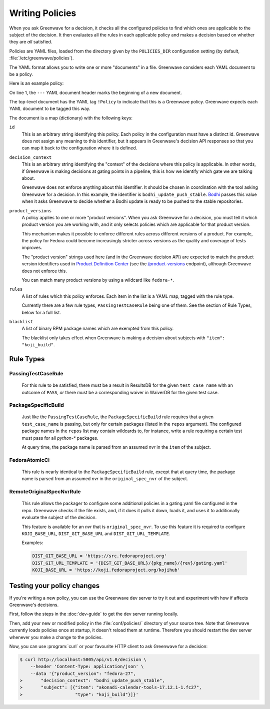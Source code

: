 ================
Writing Policies
================

When you ask Greenwave for a decision, it checks all the configured policies
to find which ones are applicable to the subject of the decision. It then
evaluates all the rules in each applicable policy and makes a decision based
on whether they are *all* satisfied.

Policies are YAML files, loaded from the directory given by the
``POLICIES_DIR`` configuration setting (by default,
:file:`/etc/greenwave/policies`).

The YAML format allows you to write one or more "documents" in a file.
Greenwave considers each YAML document to be a policy.

Here is an example policy:

.. code-block:: yaml
   :linenos:

   --- !Policy
   id: taskotron_release_critical_tasks
   decision_context: bodhi_update_push_stable
   product_versions:
   - fedora-26
   - fedora-27
   rules:
   - !PassingTestCaseRule {test_case_name: dist.rpmdeplint}
   - !PassingTestCaseRule {test_case_name: dist.upgradepath}
   blacklist:
   - qt
   - mariadb

On line 1, the ``---`` YAML document header marks the beginning of a new
document.

The top-level document has the YAML tag ``!Policy`` to indicate that this is a
Greenwave policy. Greenwave expects each YAML document to be tagged this way.

The document is a map (dictionary) with the following keys:

``id``
   This is an arbitrary string identifying this policy. Each policy in the
   configuration must have a distinct id. Greenwave does not assign any
   meaning to this identifier, but it appears in Greenwave's decision API
   responses so that you can map it back to the configuration where it is
   defined.

``decision_context``
   This is an arbitrary string identifying the "context" of the decisions
   where this policy is applicable. In other words, if Greenwave is making
   decisions at gating points in a pipeline, this is how we identify which
   gate we are talking about.

   Greenwave does not enforce anything about this identifier. It should be
   chosen in coordination with the tool asking Greenwave for a decision. In
   this example, the identifier is ``bodhi_update_push_stable``. `Bodhi`_
   passes this value when it asks Greenwave to decide whether a Bodhi update
   is ready to be pushed to the stable repositories.

``product_versions``
   A policy applies to one or more "product versions". When you ask Greenwave
   for a decision, you must tell it which product version you are working
   with, and it only selects policies which are applicable for that product
   version.

   This mechanism makes it possible to enforce different rules across
   different versions of a product. For example, the policy for Fedora could
   become increasingly stricter across versions as the quality and coverage of
   tests improves.

   The "product version" strings used here (and in the Greenwave decision API)
   are expected to match the product version identifiers used in `Product
   Definition Center`_ (see the `/product-versions
   <https://pdc.fedoraproject.org/rest_api/v1/product-versions/>`_ endpoint),
   although Greenwave does not enforce this.

   You can match many product versions by using a wildcard like ``fedora-*``.

``rules``
   A list of rules which this policy enforces. Each item in the list is a YAML
   map, tagged with the rule type.

   Currently there are a few rule types, ``PassingTestCaseRule`` being one of
   them.  See the section of Rule Types, below for a full list.

``blacklist``
   A list of binary RPM package names which are exempted from this policy.

   The blacklist only takes effect when Greenwave is making a decision about
   subjects with ``"item": "koji_build"``.

.. _Bodhi: https://github.com/fedora-infra/bodhi
.. _Product Definition Center: https://github.com/product-definition-center/product-definition-center


Rule Types
==========

PassingTestCaseRule
-------------------

   For this rule to be satisfied, there must be a result in ResultsDB for the
   given ``test_case_name`` with an outcome of ``PASS``, *or* there must be a
   corresponding waiver in WaiverDB for the given test case.


PackageSpecificBuild
--------------------

   Just like the ``PassingTestCaseRule``, the ``PackageSpecificBuild`` rule
   requires that a given ``test_case_name`` is passing, but only for certain
   packages (listed in the ``repos`` argument).  The configured package names
   in the ``repos`` list may contain wildcards to, for instance, write a rule
   requiring a certain test must pass for all `python-*` packages.

   At query time, the package name is parsed from an assumed `nvr` in the
   ``item`` of the subject.


FedoraAtomicCi
--------------

   This rule is nearly identical to the ``PackageSpecificBuild`` rule, except
   that at query time, the package name is parsed from an assumed `nvr` in the
   ``original_spec_nvr`` of the subject.

.. _remote-original-spec-nvr-rule:

RemoteOriginalSpecNvrRule
-------------------------

   This rule allows the packager to configure some additional policies in a
   gating.yaml file configured in the repo.
   Greenwave checks if the file exists, and, if it does it pulls it down,
   loads it, and uses it to additionally evaluate the subject of the decision.
   
   This feature is available for an `nvr` that is ``original_spec_nvr``.
   To use this feature it is required to configure ``KOJI_BASE_URL``,
   ``DIST_GIT_BASE_URL`` and ``DIST_GIT_URL_TEMPLATE``.
   
   Examples:

   .. code-block:: console
   
      DIST_GIT_BASE_URL = 'https://src.fedoraproject.org'
      DIST_GIT_URL_TEMPLATE = '{DIST_GIT_BASE_URL}/{pkg_name}/{rev}/gating.yaml'
      KOJI_BASE_URL = 'https://koji.fedoraproject.org/kojihub' 


Testing your policy changes
===========================

If you're writing a new policy, you can use the Greenwave dev server to try it
out and experiment with how if affects Greenwave's decisions.

First, follow the steps in the :doc:`dev-guide` to get the dev server running
locally.

Then, add your new or modified policy in the :file:`conf/policies/` directory
of your source tree. Note that Greenwave currently loads policies once at
startup, it doesn't reload them at runtime. Therefore you should restart the
dev server whenever you make a change to the policies.

Now, you can use :program:`curl` or your favourite HTTP client to ask
Greenwave for a decision:

.. code-block:: console

   $ curl http://localhost:5005/api/v1.0/decision \
       --header 'Content-Type: application/json' \
       --data '{"product_version": "fedora-27",
   >       "decision_context": "bodhi_update_push_stable",
   >       "subject": [{"item": "akonadi-calendar-tools-17.12.1-1.fc27",
   >                    "type": "koji_build"}]}'
